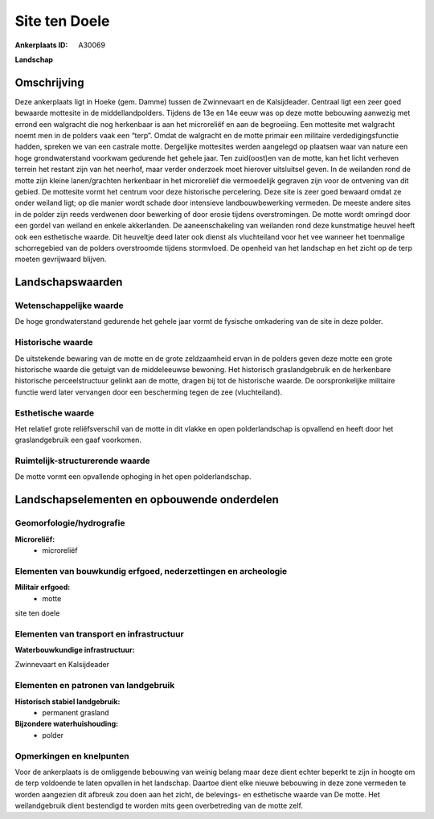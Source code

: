 Site ten Doele
==============

:Ankerplaats ID: A30069


**Landschap**



Omschrijving
------------

Deze ankerplaats ligt in Hoeke (gem. Damme) tussen de Zwinnevaart en
de Kalsijdeader. Centraal ligt een zeer goed bewaarde mottesite in de
middellandpolders. Tijdens de 13e en 14e eeuw was op deze motte
bebouwing aanwezig met errond een walgracht die nog herkenbaar is aan
het microreliëf en aan de begroeiing. Een mottesite met walgracht noemt
men in de polders vaak een “terp”. Omdat de walgracht en de motte
primair een militaire verdedigingsfunctie hadden, spreken we van een
castrale motte. Dergelijke mottesites werden aangelegd op plaatsen waar
van nature een hoge grondwaterstand voorkwam gedurende het gehele jaar.
Ten zuid(oost)en van de motte, kan het licht verheven terrein het
restant zijn van het neerhof, maar verder onderzoek moet hierover
uitsluitsel geven. In de weilanden rond de motte zijn kleine
lanen/grachten herkenbaar in het microreliëf die vermoedelijk gegraven
zijn voor de ontvening van dit gebied. De mottesite vormt het centrum
voor deze historische percelering. Deze site is zeer goed bewaard omdat
ze onder weiland ligt; op die manier wordt schade door intensieve
landbouwbewerking vermeden. De meeste andere sites in de polder zijn
reeds verdwenen door bewerking of door erosie tijdens overstromingen. De
motte wordt omringd door een gordel van weiland en enkele akkerlanden.
De aaneenschakeling van weilanden rond deze kunstmatige heuvel heeft ook
een esthetische waarde. Dit heuveltje deed later ook dienst als
vluchteiland voor het vee wanneer het toenmalige schorregebied van de
polders overstroomde tijdens stormvloed. De openheid van het landschap
en het zicht op de terp moeten gevrijwaard blijven.



Landschapswaarden
-----------------


Wetenschappelijke waarde
~~~~~~~~~~~~~~~~~~~~~~~~


De hoge grondwaterstand gedurende het gehele jaar vormt de fysische
omkadering van de site in deze polder.

Historische waarde
~~~~~~~~~~~~~~~~~~

De uitstekende bewaring van de motte en de grote zeldzaamheid ervan
in de polders geven deze motte een grote historische waarde die getuigt
van de middeleeuwse bewoning. Het historisch graslandgebruik en de
herkenbare historische perceelstructuur gelinkt aan de motte, dragen bij
tot de historische waarde. De oorspronkelijke militaire functie werd
later vervangen door een bescherming tegen de zee (vluchteiland).

Esthetische waarde
~~~~~~~~~~~~~~~~~~

Het relatief grote reliëfsverschil van de motte
in dit vlakke en open polderlandschap is opvallend en heeft door het
graslandgebruik een gaaf voorkomen.


Ruimtelijk-structurerende waarde
~~~~~~~~~~~~~~~~~~~~~~~~~~~~~~~~

De motte vormt een opvallende ophoging in het open polderlandschap.




Landschapselementen en opbouwende onderdelen
--------------------------------------------



Geomorfologie/hydrografie
~~~~~~~~~~~~~~~~~~~~~~~~~


**Microreliëf:**
 * microreliëf



Elementen van bouwkundig erfgoed, nederzettingen en archeologie
~~~~~~~~~~~~~~~~~~~~~~~~~~~~~~~~~~~~~~~~~~~~~~~~~~~~~~~~~~~~~~~

**Militair erfgoed:**
 * motte


site ten doele

Elementen van transport en infrastructuur
~~~~~~~~~~~~~~~~~~~~~~~~~~~~~~~~~~~~~~~~~

**Waterbouwkundige infrastructuur:**

Zwinnevaart en Kalsijdeader

Elementen en patronen van landgebruik
~~~~~~~~~~~~~~~~~~~~~~~~~~~~~~~~~~~~~

**Historisch stabiel landgebruik:**
 * permanent grasland


**Bijzondere waterhuishouding:**
 * polder



Opmerkingen en knelpunten
~~~~~~~~~~~~~~~~~~~~~~~~~


Voor de ankerplaats is de omliggende bebouwing van weinig belang maar
deze dient echter beperkt te zijn in hoogte om de terp voldoende te
laten opvallen in het landschap. Daartoe dient elke nieuwe bebouwing in
deze zone vermeden te worden aangezien dit afbreuk zou doen aan het
zicht, de belevings- en esthetische waarde van De motte. Het
weilandgebruik dient bestendigd te worden mits geen overbetreding van de
motte zelf.


